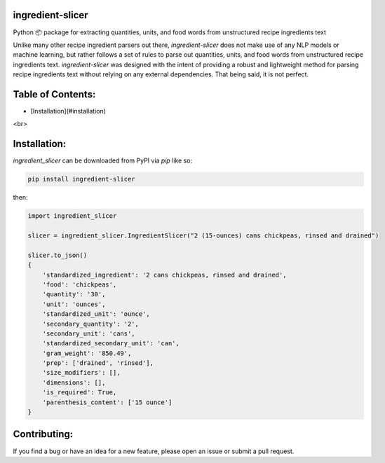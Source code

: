 ingredient-slicer
------

Python 📦 package for extracting quantities, units, and food words from unstructured recipe ingredients text

Unlike many other recipe ingredient parsers out there, `ingredient-slicer` does not make use of any NLP models or machine learning,
but rather follows a set of rules to parse out quantities, units, and food words from unstructured recipe ingredients text.
`ingredient-slicer` was designed with the intent of providing a robust and lightweight method for parsing recipe ingredients 
text without relying on any external dependencies.
That being said, it is not perfect. 

Table of Contents:
-----------------------
- [Installation](#installation)

<br>

Installation:
-----------------------
`ingredient_slicer` can be downloaded from PyPI via `pip` like so:

.. code:: shell

    pip install ingredient-slicer

then:

.. code:: python

    import ingredient_slicer

    slicer = ingredient_slicer.IngredientSlicer("2 (15-ounces) cans chickpeas, rinsed and drained")

    slicer.to_json()
    {
        'standardized_ingredient': '2 cans chickpeas, rinsed and drained', 
        'food': 'chickpeas', 
        'quantity': '30', 
        'unit': 'ounces', 
        'standardized_unit': 'ounce', 
        'secondary_quantity': '2', 
        'secondary_unit': 'cans', 
        'standardized_secondary_unit': 'can', 
        'gram_weight': '850.49', 
        'prep': ['drained', 'rinsed'], 
        'size_modifiers': [], 
        'dimensions': [], 
        'is_required': True, 
        'parenthesis_content': ['15 ounce']
    }

Contributing:
-----------------------
If you find a bug or have an idea for a new feature, please open an issue or submit a pull request.
